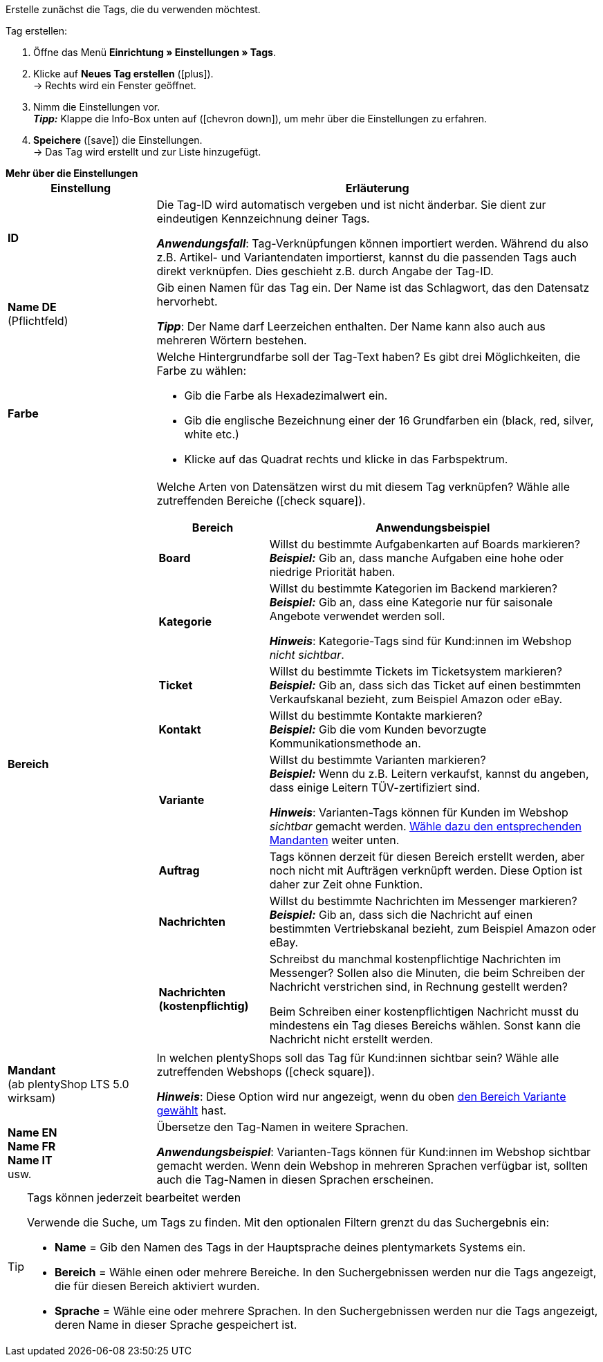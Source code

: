 
Erstelle zunächst die Tags, die du verwenden möchtest.

[.instruction]
Tag erstellen:

. Öffne das Menü *Einrichtung » Einstellungen » Tags*.
. Klicke auf *Neues Tag erstellen* (icon:plus[role="green"]). +
→ Rechts wird ein Fenster geöffnet.
. Nimm die Einstellungen vor. +
*_Tipp:_* Klappe die Info-Box unten auf (icon:chevron-down[role="darkGrey"]), um mehr über die Einstellungen zu erfahren.
. *Speichere* (icon:save[role="green"]) die Einstellungen. +
→ Das Tag wird erstellt und zur Liste hinzugefügt.

[.collapseBox]
.*Mehr über die Einstellungen*
--
[[table-tag-settings]]
[cols="1,3"]
|====
|Einstellung |Erläuterung

| *ID*
| Die Tag-ID wird automatisch vergeben und ist nicht änderbar.
Sie dient zur eindeutigen Kennzeichnung deiner Tags.

*_Anwendungsfall_*: Tag-Verknüpfungen können importiert werden.
Während du also z.B. Artikel- und Variantendaten importierst, kannst du die passenden Tags auch direkt verknüpfen.
Dies geschieht z.B. durch Angabe der Tag-ID.

| *Name DE* +
[red]#(Pflichtfeld)#
| Gib einen Namen für das Tag ein.
Der Name ist das Schlagwort, das den Datensatz hervorhebt.

*_Tipp_*: Der Name darf Leerzeichen enthalten. Der Name kann also auch aus mehreren Wörtern bestehen.

| *Farbe*
a| Welche Hintergrundfarbe soll der Tag-Text haben?
Es gibt drei Möglichkeiten, die Farbe zu wählen:

* Gib die Farbe als Hexadezimalwert ein.
* Gib die englische Bezeichnung einer der 16 Grundfarben ein (black, red, silver, white etc.)
* Klicke auf das Quadrat rechts und klicke in das Farbspektrum.

|[#intable-bereich]*Bereich*
a| Welche Arten von Datensätzen wirst du mit diesem Tag verknüpfen?
Wähle alle zutreffenden Bereiche (icon:check-square[role="blue"]).

[cols="1,3"]
!===
! Bereich ! Anwendungsbeispiel

! *Board*
! Willst du bestimmte Aufgabenkarten auf Boards markieren? +
*_Beispiel:_* Gib an, dass manche Aufgaben eine hohe oder niedrige Priorität haben.

! *Kategorie*
! Willst du bestimmte Kategorien im Backend markieren? +
*_Beispiel:_* Gib an, dass eine Kategorie nur für saisonale Angebote verwendet werden soll.

*_Hinweis_*: Kategorie-Tags sind für Kund:innen im Webshop _nicht sichtbar_.

! *Ticket*
! Willst du bestimmte Tickets im Ticketsystem markieren? +
*_Beispiel:_* Gib an, dass sich das Ticket auf einen bestimmten Verkaufskanal bezieht, zum Beispiel Amazon oder eBay.

! *Kontakt*
! Willst du bestimmte Kontakte markieren? +
*_Beispiel:_* Gib die vom Kunden bevorzugte Kommunikationsmethode an.

! *Variante*
! Willst du bestimmte Varianten markieren? +
*_Beispiel:_* Wenn du z.B. Leitern verkaufst, kannst du angeben, dass einige Leitern TÜV-zertifiziert sind.

*_Hinweis_*: Varianten-Tags können für Kunden im Webshop _sichtbar_ gemacht werden.
<<#intable-mandant, Wähle dazu den entsprechenden Mandanten>> weiter unten.

! *Auftrag*
! Tags können derzeit für diesen Bereich erstellt werden, aber noch nicht mit Aufträgen verknüpft werden.
Diese Option ist daher zur Zeit ohne Funktion.

! *Nachrichten*
! Willst du bestimmte Nachrichten im Messenger markieren? +
*_Beispiel:_* Gib an, dass sich die Nachricht auf einen bestimmten Vertriebskanal bezieht, zum Beispiel Amazon oder eBay.

! *Nachrichten (kostenpflichtig)*
! Schreibst du manchmal kostenpflichtige Nachrichten im Messenger?
Sollen also die Minuten, die beim Schreiben der Nachricht verstrichen sind, in Rechnung gestellt werden?

Beim Schreiben einer kostenpflichtigen Nachricht musst du mindestens ein Tag dieses Bereichs wählen.
Sonst kann die Nachricht nicht erstellt werden.
!===

|[#intable-mandant]*Mandant* +
(ab plentyShop LTS 5.0 wirksam)
| In welchen plentyShops soll das Tag für Kund:innen sichtbar sein?
Wähle alle zutreffenden Webshops (icon:check-square[role="blue"]).

*_Hinweis_*: Diese Option wird nur angezeigt, wenn du oben <<#intable-bereich, den Bereich Variante gewählt>> hast.

| *Name EN* +
*Name FR* +
*Name IT* +
usw.
| Übersetze den Tag-Namen in weitere Sprachen.

*_Anwendungsbeispiel_*: Varianten-Tags können für Kund:innen im Webshop sichtbar gemacht werden.
Wenn dein Webshop in mehreren Sprachen verfügbar ist, sollten auch die Tag-Namen in diesen Sprachen erscheinen.
|====
--

[TIP]
.Tags können jederzeit bearbeitet werden
====
Verwende die Suche, um Tags zu finden.
Mit den optionalen Filtern grenzt du das Suchergebnis ein:

* *Name* = Gib den Namen des Tags in der Hauptsprache deines plentymarkets Systems ein.
* *Bereich* = Wähle einen oder mehrere Bereiche. In den Suchergebnissen werden nur die Tags angezeigt, die für diesen Bereich aktiviert wurden.
* *Sprache* = Wähle eine oder mehrere Sprachen. In den Suchergebnissen werden nur die Tags angezeigt, deren Name in dieser Sprache gespeichert ist.
====
